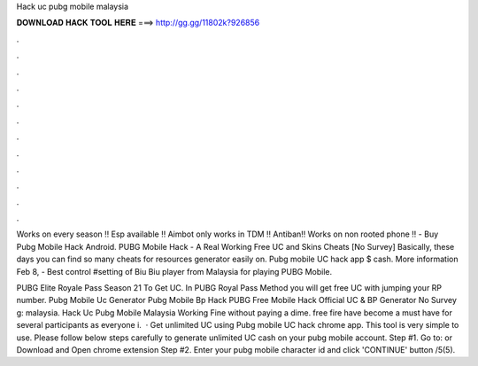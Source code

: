 Hack uc pubg mobile malaysia



𝐃𝐎𝐖𝐍𝐋𝐎𝐀𝐃 𝐇𝐀𝐂𝐊 𝐓𝐎𝐎𝐋 𝐇𝐄𝐑𝐄 ===> http://gg.gg/11802k?926856



.



.



.



.



.



.



.



.



.



.



.



.

Works on every season ‼️ Esp available ‼️ Aimbot only works in TDM ‼️ Antiban‼️ Works on non rooted phone ‼️ - Buy Pubg Mobile Hack Android. PUBG Mobile Hack - A Real Working Free UC and Skins Cheats [No Survey] Basically, these days you can find so many cheats for resources generator easily on. Pubg mobile UC hack app $ cash. More information Feb 8, - Best control #setting of Biu Biu player from Malaysia for playing PUBG Mobile.

PUBG Elite Royale Pass Season 21 To Get UC. In PUBG Royal Pass Method you will get free UC with jumping your RP number. Pubg Mobile Uc Generator Pubg Mobile Bp Hack PUBG Free Mobile Hack Official UC & BP Generator No Survey g: malaysia. Hack Uc Pubg Mobile Malaysia Working Fine ﻿without paying a dime. free fire have become a must have for several participants as everyone i.  · Get unlimited UC using Pubg mobile UC hack chrome app. This tool is very simple to use. Please follow below steps carefully to generate unlimited UC cash on your pubg mobile account. Step #1. Go to:  or Download and Open chrome extension Step #2. Enter your pubg mobile character id and click 'CONTINUE' button /5(5).
